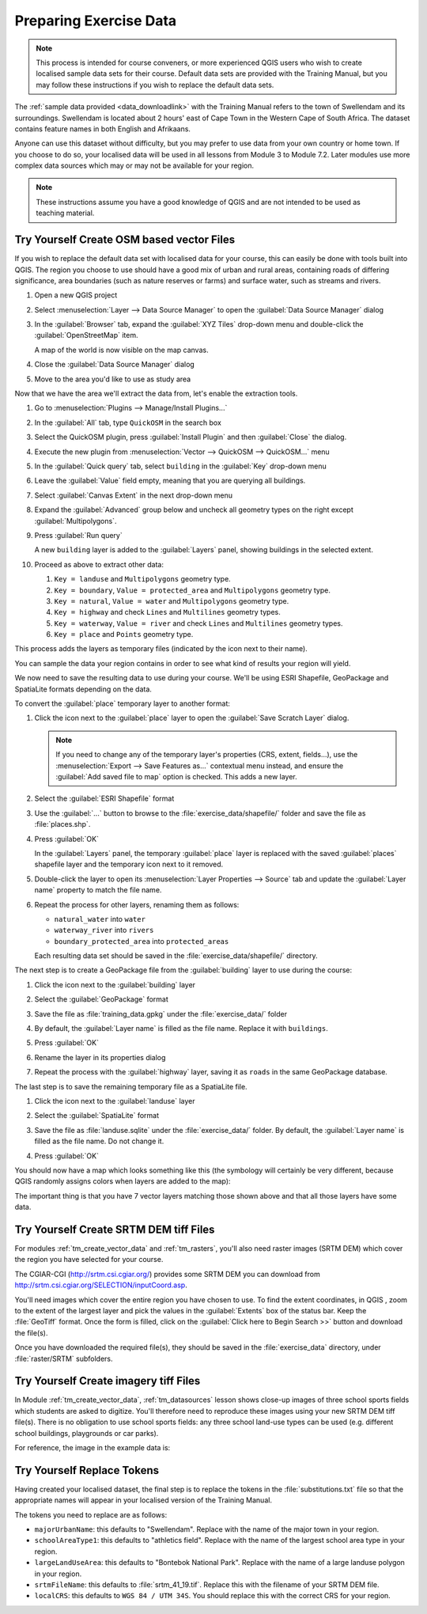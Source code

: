 .. only:: html

   |updatedisclaimer|

.. _tm_preparing_data:

Preparing Exercise Data
=======================

.. note:: This process is intended for course conveners, or more experienced
  QGIS users who wish to create localised sample data sets for their course.
  Default data sets are provided with the Training Manual, but you may follow
  these instructions if you wish to replace the default data sets.

The :ref:`sample data provided <data_downloadlink>` with the Training Manual
refers to the town of |majorUrbanName| and its surroundings. |majorUrbanName| is
located about 2 hours' east of Cape Town in the Western Cape of South Africa.
The dataset contains feature names in both English and Afrikaans.

Anyone can use this dataset without difficulty, but you may prefer to use data
from your own country or home town. If you choose to do so, your localised
data will be used in all lessons from Module 3 to Module 7.2. Later modules use
more complex data sources which may or may not be available for your region.

.. note:: These instructions assume you have a good knowledge of QGIS and are
  not intended to be used as teaching material.

|hard| |TY|  Create OSM based vector Files
--------------------------------------------------------------------------------

If you wish to replace the default data set with localised data for your course,
this can easily be done with tools built into QGIS. The region you choose to use
should have a good mix of urban and rural areas, containing roads of differing
significance, area boundaries (such as nature reserves or farms) and surface
water, such as streams and rivers.

#. Open a new QGIS project
#. Select :menuselection:`Layer --> Data Source Manager` to open the
   :guilabel:`Data Source Manager` dialog
#. In the :guilabel:`Browser` tab, expand the :guilabel:`XYZ Tiles` drop-down menu
   and double-click the :guilabel:`OpenStreetMap` item.

   .. image:: img/browser_xyztiles.png
      :align: center
      :scale: 60

   A map of the world is now visible on the map canvas.
#. Close the :guilabel:`Data Source Manager` dialog
#. Move to the area you'd like to use as study area

   .. image:: img/swellendam_neighborhood.png
      :align: center
      :scale: 60

Now that we have the area we'll extract the data from, let's enable the extraction
tools.

#. Go to :menuselection:`Plugins --> Manage/Install Plugins...`
#. In the :guilabel:`All` tab, type ``QuickOSM`` in the search box
#. Select the QuickOSM plugin, press :guilabel:`Install Plugin` and then :guilabel:`Close`
   the dialog.

   .. image:: img/quickosm_plugin_download.png
      :align: center

#. Execute the new plugin from :menuselection:`Vector --> QuickOSM -->
   QuickOSM...` menu
#. In the :guilabel:`Quick query` tab, select ``building`` in the :guilabel:`Key`
   drop-down menu
#. Leave the :guilabel:`Value` field empty, meaning that you are querying all
   buildings.
#. Select :guilabel:`Canvas Extent` in the next drop-down menu
#. Expand the :guilabel:`Advanced` group below and uncheck all
   geometry types on the right except :guilabel:`Multipolygons`.
#. Press :guilabel:`Run query`

   .. image:: img/building_query_builder.png
      :align: center

   A new ``building`` layer is added to the :guilabel:`Layers` panel, showing
   buildings in the selected extent.
#. Proceed as above to extract other data:

   #. ``Key = landuse`` and ``Multipolygons`` geometry type.
   #. ``Key = boundary``, ``Value = protected_area`` and ``Multipolygons``
      geometry type.
   #. ``Key = natural``, ``Value = water`` and ``Multipolygons`` geometry type.
   #. ``Key = highway`` and check ``Lines`` and ``Multilines`` geometry types.
   #. ``Key = waterway``, ``Value = river`` and check ``Lines`` and ``Multilines``
      geometry types.
   #. ``Key = place`` and ``Points`` geometry type.

This process adds the layers as temporary files (indicated by the
|indicatorMemory| icon next to their name).

.. image:: img/osm_data_loaded.png
  :align: center

You can sample the data your region contains in order to see what kind of
results your region will yield.

We now need to save the resulting data to use during your
course. We'll be using ESRI Shapefile, GeoPackage and SpatiaLite formats
depending on the data.

To convert the :guilabel:`place` temporary layer to another format:

#. Click the |indicatorMemory| icon next to the :guilabel:`place` layer
   to open the :guilabel:`Save Scratch Layer` dialog.

   .. note:: If you need to change any of the temporary layer's properties (CRS, extent,
     fields...), use the :menuselection:`Export
     --> Save Features as...` contextual menu instead, and ensure the :guilabel:`Add
     saved file to map` option is checked. This adds a new layer.

#. Select the :guilabel:`ESRI Shapefile` format
#. Use the :guilabel:`...` button to browse to the :file:`exercise_data/shapefile/`
   folder and save the file as :file:`places.shp`.

   .. image:: img/save_osm_place.png
      :align: center

#. Press :guilabel:`OK`

   In the :guilabel:`Layers` panel, the temporary :guilabel:`place` layer is
   replaced with the saved :guilabel:`places` shapefile layer and
   the temporary icon next to it removed.
#. Double-click the layer to open its :menuselection:`Layer Properties -->
   Source` tab and update the :guilabel:`Layer name` property to match the file
   name.

#. Repeat the process for other layers, renaming them as follows:

   * ``natural_water`` into ``water``
   * ``waterway_river`` into ``rivers``
   * ``boundary_protected_area`` into ``protected_areas``

   Each resulting data set should be saved in the :file:`exercise_data/shapefile/`
   directory.

The next step is to create a GeoPackage file from the :guilabel:`building` layer
to use during the course:

#. Click the |indicatorMemory| icon next to the :guilabel:`building` layer
#. Select the :guilabel:`GeoPackage` format
#. Save the file as :file:`training_data.gpkg` under the :file:`exercise_data/`
   folder
#. By default, the :guilabel:`Layer name` is filled as the file name.
   Replace it with ``buildings``.

   .. image:: img/save_osm_building.png
      :align: center

#. Press :guilabel:`OK`
#. Rename the layer in its properties dialog
#. Repeat the process with the :guilabel:`highway` layer, saving it as ``roads`` in
   the same GeoPackage database.

The last step is to save the remaining temporary file as a SpatiaLite file.

#. Click the |indicatorMemory| icon next to the :guilabel:`landuse` layer
#. Select the :guilabel:`SpatiaLite` format
#. Save the file as :file:`landuse.sqlite` under the :file:`exercise_data/`
   folder. By default, the :guilabel:`Layer name` is filled as the file name.
   Do not change it.

   .. image:: img/save_osm_landuse.png
      :align: center

#. Press :guilabel:`OK`

You should now have a map which looks something like this (the symbology will
certainly be very different, because QGIS randomly assigns colors when layers
are added to the map):

.. image:: img/post_osm_import.png
  :align: center

The important thing is that you have 7 vector layers matching those
shown above and that all those layers have some data.

|hard| |TY| Create SRTM DEM tiff Files
--------------------------------------------------------------------------------

For modules :ref:`tm_create_vector_data` and :ref:`tm_rasters`, you'll also need
raster images (SRTM DEM) which cover the region you have selected for your
course.

The CGIAR-CGI (http://srtm.csi.cgiar.org/) provides some SRTM DEM you can download
from http://srtm.csi.cgiar.org/SELECTION/inputCoord.asp.

You'll need images which cover the entire region you have chosen to use.
To find the extent coordinates, in QGIS , |zoomToLayer| zoom to the extent of
the largest layer and pick the values in the |extents| :guilabel:`Extents`
box of the status bar.
Keep the :file:`GeoTiff` format. Once the form is filled, click on the
:guilabel:`Click here to Begin Search >>` button and download the file(s).

Once you have downloaded the required file(s), they should be saved in the
:file:`exercise_data` directory, under :file:`raster/SRTM` subfolders.

|hard| |TY| Create imagery tiff Files
--------------------------------------------------------------------------------


In Module :ref:`tm_create_vector_data`, :ref:`tm_datasources` lesson shows
close-up images of three school sports fields
which students are asked to digitize. You'll therefore need to reproduce these
images using your new SRTM DEM tiff file(s). There is no obligation to use school
sports fields: any three school land-use types can be used (e.g. different
school buildings, playgrounds or car parks).

For reference, the image in the example data is:

.. image:: img/field_outlines.png
   :align: center


|basic| |TY| Replace Tokens
--------------------------------------------------------------------------------

Having created your localised dataset, the final step is to replace the tokens
in the :file:`substitutions.txt` file so that the appropriate names will appear
in your localised version of the Training Manual.

The tokens you need to replace are as follows:

* ``majorUrbanName``: this defaults to "Swellendam". Replace with the name of
  the major town in your region.
* ``schoolAreaType1``: this defaults to "athletics field". Replace with the
  name of the largest school area type in your region.
* ``largeLandUseArea``: this defaults to "Bontebok National Park". Replace
  with the name of a large landuse polygon in your region.
* ``srtmFileName``: this defaults to :file:`srtm_41_19.tif`. Replace this
  with the filename of your SRTM DEM file.
* ``localCRS``: this defaults to ``WGS 84 / UTM 34S``. You should replace
  this with the correct CRS for your region.


.. Substitutions definitions - AVOID EDITING PAST THIS LINE
   This will be automatically updated by the find_set_subst.py script.
   If you need to create a new substitution manually,
   please add it also to the substitutions.txt file in the
   source folder.

.. |TY| replace:: Try Yourself
.. |basic| image:: /static/global/basic.png
.. |extents| image:: /static/common/extents.png
   :width: 1.5em
.. |hard| image:: /static/global/hard.png
.. |indicatorMemory| image:: /static/common/mIndicatorMemory.png
   :width: 1.5em
.. |majorUrbanName| replace:: Swellendam
.. |radioButtonOn| image:: /static/common/radiobuttonon.png
.. |updatedisclaimer| replace:: :disclaimer:`Docs in progress for 'QGIS testing'. Visit https://docs.qgis.org/2.18 for QGIS 2.18 docs and translations.`
.. |zoomFullExtent| image:: /static/common/mActionZoomFullExtent.png
   :width: 1.5em
.. |zoomToLayer| image:: /static/common/mActionZoomToLayer.png
   :width: 1.5em

